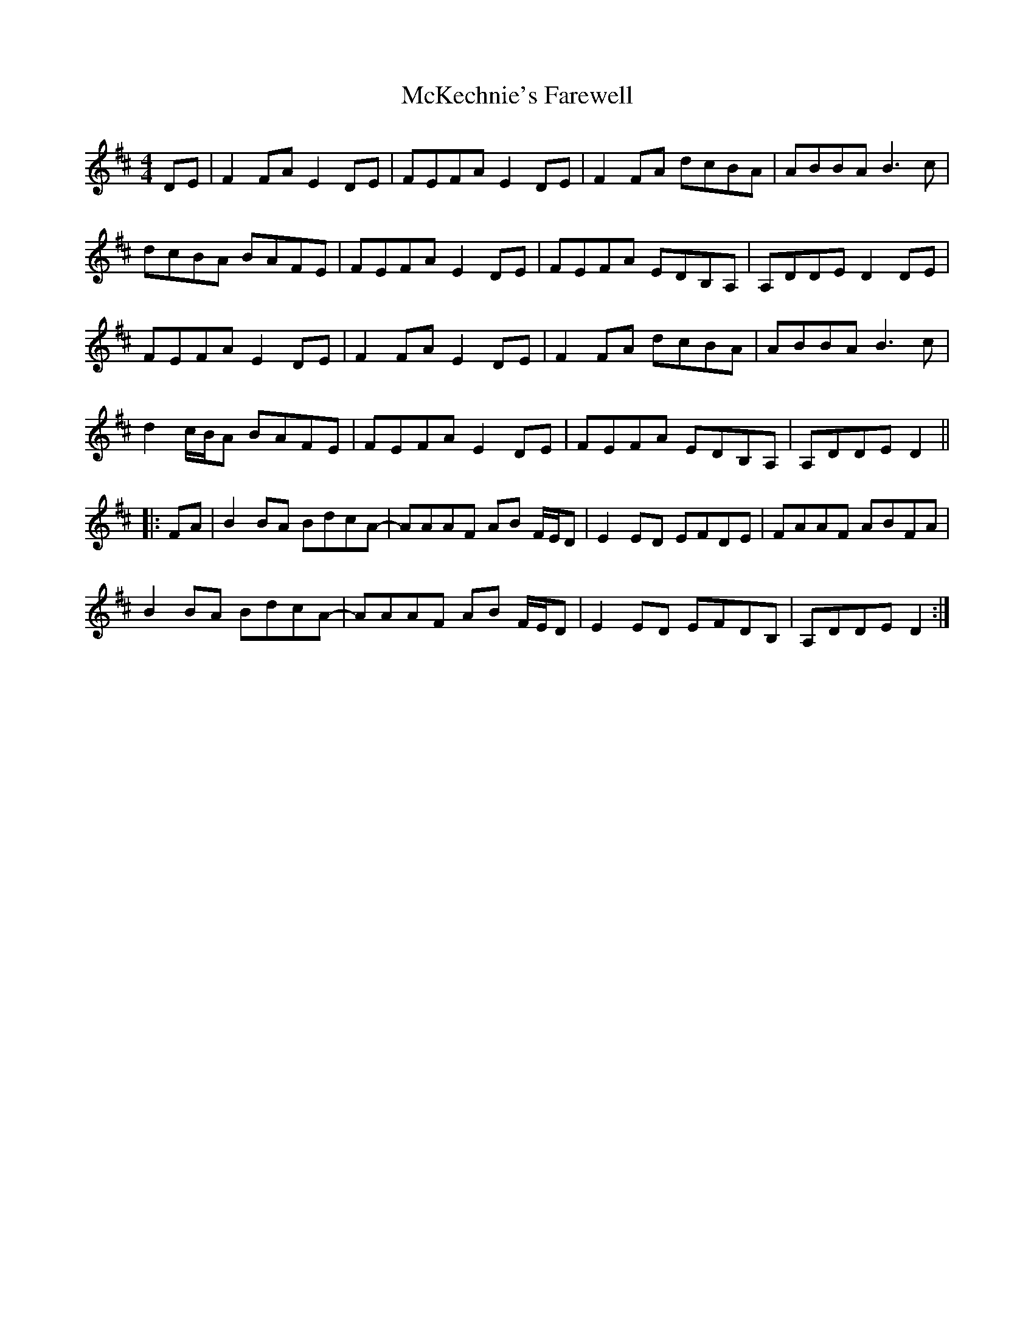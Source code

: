 X: 26168
T: McKechnie's Farewell
R: march
M: 
K: Dmajor
[M:4/4]DE|F2FA E2DE|FEFA E2DE|F2FA dcBA|ABBA B3c|
dcBA BAFE|FEFA E2DE|FEFA EDB,A,|A,DDE D2DE|
FEFA E2DE|F2FA E2DE|F2FA dcBA|ABBA B3c|
d2 c/B/A BAFE|FEFA E2DE|FEFA EDB,A,|A,DDE D2||
|:FA|B2BA BdcA-|AAAF AB F/E/D|E2ED EFDE|FAAF ABFA|
B2BA BdcA-|AAAF AB F/E/D|E2ED EFDB,|A,DDE D2:|

